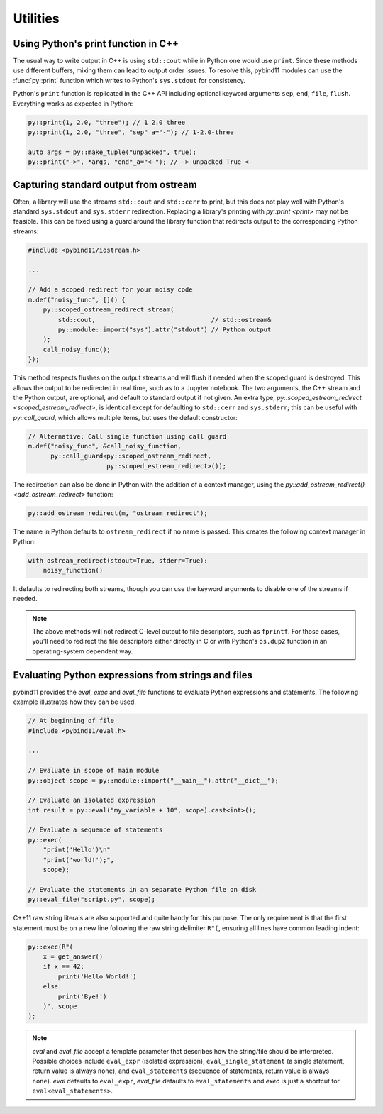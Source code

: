 Utilities
#########

Using Python's print function in C++
====================================

The usual way to write output in C++ is using ``std::cout`` while in Python one
would use ``print``. Since these methods use different buffers, mixing them can
lead to output order issues. To resolve this, pybind11 modules can use the
:func:`py::print` function which writes to Python's ``sys.stdout`` for consistency.

Python's ``print`` function is replicated in the C++ API including optional
keyword arguments ``sep``, ``end``, ``file``, ``flush``. Everything works as
expected in Python:

.. code-block:: cpp

    py::print(1, 2.0, "three"); // 1 2.0 three
    py::print(1, 2.0, "three", "sep"_a="-"); // 1-2.0-three

    auto args = py::make_tuple("unpacked", true);
    py::print("->", *args, "end"_a="<-"); // -> unpacked True <-

.. _ostream_redirect:

Capturing standard output from ostream
======================================

Often, a library will use the streams ``std::cout`` and ``std::cerr`` to print,
but this does not play well with Python's standard ``sys.stdout`` and ``sys.stderr``
redirection. Replacing a library's printing with `py::print <print>` may not
be feasible. This can be fixed using a guard around the library function that
redirects output to the corresponding Python streams:

.. code-block:: cpp

    #include <pybind11/iostream.h>

    ...

    // Add a scoped redirect for your noisy code
    m.def("noisy_func", []() {
        py::scoped_ostream_redirect stream(
            std::cout,                               // std::ostream&
            py::module::import("sys").attr("stdout") // Python output
        );
        call_noisy_func();
    });

This method respects flushes on the output streams and will flush if needed
when the scoped guard is destroyed. This allows the output to be redirected in
real time, such as to a Jupyter notebook. The two arguments, the C++ stream and
the Python output, are optional, and default to standard output if not given. An
extra type, `py::scoped_estream_redirect <scoped_estream_redirect>`, is identical
except for defaulting to ``std::cerr`` and ``sys.stderr``; this can be useful with
`py::call_guard`, which allows multiple items, but uses the default constructor:

.. code-block:: py

    // Alternative: Call single function using call guard
    m.def("noisy_func", &call_noisy_function,
          py::call_guard<py::scoped_ostream_redirect,
                         py::scoped_estream_redirect>());

The redirection can also be done in Python with the addition of a context
manager, using the `py::add_ostream_redirect() <add_ostream_redirect>` function:

.. code-block:: cpp

    py::add_ostream_redirect(m, "ostream_redirect");

The name in Python defaults to ``ostream_redirect`` if no name is passed.  This
creates the following context manager in Python:

.. code-block:: python

    with ostream_redirect(stdout=True, stderr=True):
        noisy_function()

It defaults to redirecting both streams, though you can use the keyword
arguments to disable one of the streams if needed.

.. note::

    The above methods will not redirect C-level output to file descriptors, such
    as ``fprintf``. For those cases, you'll need to redirect the file
    descriptors either directly in C or with Python's ``os.dup2`` function
    in an operating-system dependent way.

.. _eval:

Evaluating Python expressions from strings and files
====================================================

pybind11 provides the `eval`, `exec` and `eval_file` functions to evaluate
Python expressions and statements. The following example illustrates how they
can be used.

.. code-block:: cpp

    // At beginning of file
    #include <pybind11/eval.h>

    ...

    // Evaluate in scope of main module
    py::object scope = py::module::import("__main__").attr("__dict__");

    // Evaluate an isolated expression
    int result = py::eval("my_variable + 10", scope).cast<int>();

    // Evaluate a sequence of statements
    py::exec(
        "print('Hello')\n"
        "print('world!');",
        scope);

    // Evaluate the statements in an separate Python file on disk
    py::eval_file("script.py", scope);

C++11 raw string literals are also supported and quite handy for this purpose.
The only requirement is that the first statement must be on a new line following
the raw string delimiter ``R"(``, ensuring all lines have common leading indent:

.. code-block:: cpp

    py::exec(R"(
        x = get_answer()
        if x == 42:
            print('Hello World!')
        else:
            print('Bye!')
        )", scope
    );

.. note::

    `eval` and `eval_file` accept a template parameter that describes how the
    string/file should be interpreted. Possible choices include ``eval_expr``
    (isolated expression), ``eval_single_statement`` (a single statement, return
    value is always ``none``), and ``eval_statements`` (sequence of statements,
    return value is always ``none``). `eval` defaults to  ``eval_expr``,
    `eval_file` defaults to ``eval_statements`` and `exec` is just a shortcut
    for ``eval<eval_statements>``.
